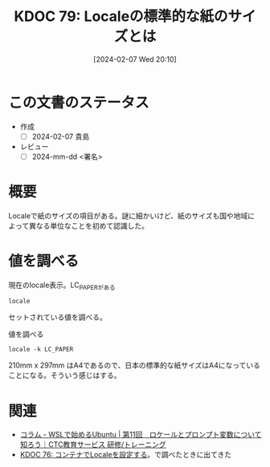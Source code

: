:properties:
:ID: 20240207T201038
:end:
#+title:      KDOC 79: Localeの標準的な紙のサイズとは
#+date:       [2024-02-07 Wed 20:10]
#+filetags:   :draft:code:
#+identifier: 20240207T201038

* この文書のステータス
:LOGBOOK:
CLOCK: [2024-02-07 Wed 21:47]
:END:
- 作成
  - [ ] 2024-02-07 貴島
- レビュー
  - [ ] 2024-mm-dd <署名>
# 関連をつけた。
# タイトルがフォーマット通りにつけられている。
# 内容をブラウザに表示して読んだ(作成とレビューのチェックは同時にしない)。
# 文脈なく読めるのを確認した。
# おばあちゃんに説明できる。
# いらない見出しを削除した。
# タグを適切にした。
# すべてのコメントを削除した。
* 概要
Localeで紙のサイズの項目がある。謎に細かいけど、紙のサイズも国や地域によって異なる単位なことを初めて認識した。
* 値を調べる
#+caption: 現在のlocale表示。LC_PAPERがある
#+begin_src shell
  locale
#+end_src

#+RESULTS:
#+begin_src
| LANG=en_US.UTF-8              |
| LANGUAGE=en_US                |
| LC_CTYPE="en_US.UTF-8"        |
| LC_NUMERIC=ja_JP.UTF-8        |
| LC_TIME="en_US.UTF-8"         |
| LC_COLLATE="en_US.UTF-8"      |
| LC_MONETARY=ja_JP.UTF-8       |
| LC_MESSAGES="en_US.UTF-8"     |
| LC_PAPER=ja_JP.UTF-8          |
| LC_NAME=ja_JP.UTF-8           |
| LC_ADDRESS=ja_JP.UTF-8        |
| LC_TELEPHONE=ja_JP.UTF-8      |
| LC_MEASUREMENT=ja_JP.UTF-8    |
| LC_IDENTIFICATION=ja_JP.UTF-8 |
| LC_ALL=                       |
#+end_src

セットされている値を調べる。

#+caption: 値を調べる
#+begin_src shell
locale -k LC_PAPER
#+end_src

#+RESULTS:
#+begin_src
| height=297            |
| width=210             |
| paper-codeset="UTF-8" |
#+end_src

210mm x 297mm はA4であるので、日本の標準的な紙サイズはA4になっていることになる。そういう感じはする。
* 関連
- [[https://www.school.ctc-g.co.jp/columns/miyazaki/miyazaki11.html][コラム - WSLで始めるUbuntu | 第11回　ロケールとプロンプト変数について知ろう｜CTC教育サービス 研修/トレーニング]]
- [[id:20240207T014102][KDOC 76: コンテナでLocaleを設定する]]。で調べたときに出てきた
